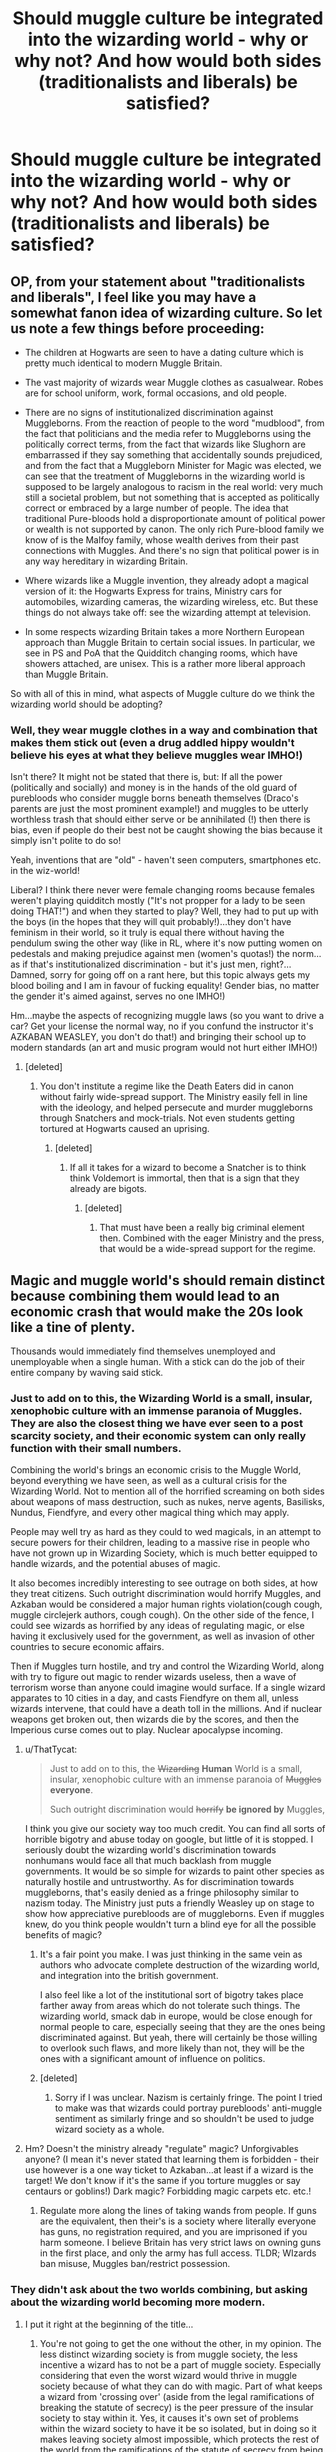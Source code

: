 #+TITLE: Should muggle culture be integrated into the wizarding world - why or why not? And how would both sides (traditionalists and liberals) be satisfied?

* Should muggle culture be integrated into the wizarding world - why or why not? And how would both sides (traditionalists and liberals) be satisfied?
:PROPERTIES:
:Score: 8
:DateUnix: 1494877811.0
:DateShort: 2017-May-16
:FlairText: Discussion
:END:

** OP, from your statement about "traditionalists and liberals", I feel like you may have a somewhat fanon idea of wizarding culture. So let us note a few things before proceeding:

- The children at Hogwarts are seen to have a dating culture which is pretty much identical to modern Muggle Britain.

- The vast majority of wizards wear Muggle clothes as casualwear. Robes are for school uniform, work, formal occasions, and old people.

- There are no signs of institutionalized discrimination against Muggleborns. From the reaction of people to the word "mudblood", from the fact that politicians and the media refer to Muggleborns using the politically correct terms, from the fact that wizards like Slughorn are embarrassed if they say something that accidentally sounds prejudiced, and from the fact that a Muggleborn Minister for Magic was elected, we can see that the treatment of Muggleborns in the wizarding world is supposed to be largely analogous to racism in the real world: very much still a societal problem, but not something that is accepted as politically correct or embraced by a large number of people. The idea that traditional Pure-bloods hold a disproportionate amount of political power or wealth is not supported by canon. The only rich Pure-blood family we know of is the Malfoy family, whose wealth derives from their past connections with Muggles. And there's no sign that political power is in any way hereditary in wizarding Britain.

- Where wizards like a Muggle invention, they already adopt a magical version of it: the Hogwarts Express for trains, Ministry cars for automobiles, wizarding cameras, the wizarding wireless, etc. But these things do not always take off: see the wizarding attempt at television.

- In some respects wizarding Britain takes a more Northern European approach than Muggle Britain to certain social issues. In particular, we see in PS and PoA that the Quidditch changing rooms, which have showers attached, are unisex. This is a rather more liberal approach than Muggle Britain.

So with all of this in mind, what aspects of Muggle culture do we think the wizarding world should be adopting?
:PROPERTIES:
:Author: Taure
:Score: 22
:DateUnix: 1494916827.0
:DateShort: 2017-May-16
:END:

*** Well, they wear muggle clothes in a way and combination that makes them stick out (even a drug addled hippy wouldn't believe his eyes at what they believe muggles wear IMHO!)

Isn't there? It might not be stated that there is, but: If all the power (politically and socially) and money is in the hands of the old guard of purebloods who consider muggle borns beneath themselves (Draco's parents are just the most prominent example!) and muggles to be utterly worthless trash that should either serve or be annihilated (!) then there is bias, even if people do their best not be caught showing the bias because it simply isn't polite to do so!

Yeah, inventions that are "old" - haven't seen computers, smartphones etc. in the wiz-world!

Liberal? I think there never were female changing rooms because females weren't playing quidditch mostly ("It's not propper for a lady to be seen doing THAT!") and when they started to play? Well, they had to put up with the boys (in the hopes that they will quit probably!)...they don't have feminism in their world, so it truly is equal there without having the pendulum swing the other way (like in RL, where it's now putting women on pedestals and making prejudice against men (women's quotas!) the norm...as if that's institutionalized discrimination - but it's just men, right?...Damned, sorry for going off on a rant here, but this topic always gets my blood boiling and I am in favour of fucking equality! Gender bias, no matter the gender it's aimed against, serves no one IMHO!)

Hm...maybe the aspects of recognizing muggle laws (so you want to drive a car? Get your license the normal way, no if you confund the instructor it's AZKABAN WEASLEY, you don't do that!) and bringing their school up to modern standards (an art and music program would not hurt either IMHO!)
:PROPERTIES:
:Author: Laxian
:Score: 3
:DateUnix: 1494959178.0
:DateShort: 2017-May-16
:END:

**** [deleted]
:PROPERTIES:
:Score: 12
:DateUnix: 1494961566.0
:DateShort: 2017-May-16
:END:

***** You don't institute a regime like the Death Eaters did in canon without fairly wide-spread support. The Ministry easily fell in line with the ideology, and helped persecute and murder muggleborns through Snatchers and mock-trials. Not even students getting tortured at Hogwarts caused an uprising.
:PROPERTIES:
:Author: Starfox5
:Score: 1
:DateUnix: 1494962846.0
:DateShort: 2017-May-16
:END:

****** [deleted]
:PROPERTIES:
:Score: 6
:DateUnix: 1494963157.0
:DateShort: 2017-May-17
:END:

******* If all it takes for a wizard to become a Snatcher is to think think Voldemort is immortal, then that is a sign that they already are bigots.
:PROPERTIES:
:Author: Starfox5
:Score: 1
:DateUnix: 1494964856.0
:DateShort: 2017-May-17
:END:

******** [deleted]
:PROPERTIES:
:Score: 5
:DateUnix: 1494968398.0
:DateShort: 2017-May-17
:END:

********* That must have been a really big criminal element then. Combined with the eager Ministry and the press, that would be a wide-spread support for the regime.
:PROPERTIES:
:Author: Starfox5
:Score: 1
:DateUnix: 1494969133.0
:DateShort: 2017-May-17
:END:


** Magic and muggle world's should remain distinct because combining them would lead to an economic crash that would make the 20s look like a tine of plenty.

Thousands would immediately find themselves unemployed and unemployable when a single human. With a stick can do the job of their entire company by waving said stick.
:PROPERTIES:
:Author: Amnistar
:Score: 9
:DateUnix: 1494881201.0
:DateShort: 2017-May-16
:END:

*** Just to add on to this, the Wizarding World is a small, insular, xenophobic culture with an immense paranoia of Muggles. They are also the closest thing we have ever seen to a post scarcity society, and their economic system can only really function with their small numbers.

Combining the world's brings an economic crisis to the Muggle World, beyond everything we have seen, as well as a cultural crisis for the Wizarding World. Not to mention all of the horrified screaming on both sides about weapons of mass destruction, such as nukes, nerve agents, Basilisks, Nundus, Fiendfyre, and every other magical thing which may apply.

People may well try as hard as they could to wed magicals, in an attempt to secure powers for their children, leading to a massive rise in people who have not grown up in Wizarding Society, which is much better equipped to handle wizards, and the potential abuses of magic.

It also becomes incredibly interesting to see outrage on both sides, at how they treat citizens. Such outright discrimination would horrify Muggles, and Azkaban would be considered a major human rights violation(cough cough, muggle circlejerk authors, cough cough). On the other side of the fence, I could see wizards as horrified by any ideas of regulating magic, or else having it exclusively used for the government, as well as invasion of other countries to secure economic affairs.

Then if Muggles turn hostile, and try and control the Wizarding World, along with try to figure out magic to render wizards useless, then a wave of terrorism worse than anyone could imagine would surface. If a single wizard apparates to 10 cities in a day, and casts Fiendfyre on them all, unless wizards intervene, that could have a death toll in the millions. And if nuclear weapons get broken out, then wizards die by the scores, and then the Imperious curse comes out to play. Nuclear apocalypse incoming.
:PROPERTIES:
:Author: Dorgamund
:Score: 9
:DateUnix: 1494883218.0
:DateShort: 2017-May-16
:END:

**** u/ThatTycat:
#+begin_quote
  Just to add on to this, the +Wizarding+ *Human* World is a small, insular, xenophobic culture with an immense paranoia of +Muggles+ *everyone*.

  Such outright discrimination would +horrify+ *be ignored by* Muggles,
#+end_quote

I think you give our society way too much credit. You can find all sorts of horrible bigotry and abuse today on google, but little of it is stopped. I seriously doubt the wizarding world's discrimination towards nonhumans would face all that much backlash from muggle governments. It would be so simple for wizards to paint other species as naturally hostile and untrustworthy. As for discrimination towards muggleborns, that's easily denied as a fringe philosophy similar to nazism today. The Ministry just puts a friendly Weasley up on stage to show how appreciative purebloods are of muggleborns. Even if muggles knew, do you think people wouldn't turn a blind eye for all the possible benefits of magic?
:PROPERTIES:
:Author: ThatTycat
:Score: 4
:DateUnix: 1494891213.0
:DateShort: 2017-May-16
:END:

***** It's a fair point you make. I was just thinking in the same vein as authors who advocate complete destruction of the wizarding world, and integration into the british government.

I also feel like a lot of the institutional sort of bigotry takes place farther away from areas which do not tolerate such things. The wizarding world, smack dab in europe, would be close enough for normal people to care, especially seeing that they are the ones being discriminated against. But yeah, there will certainly be those willing to overlook such flaws, and more likely than not, they will be the ones with a significant amount of influence on politics.
:PROPERTIES:
:Author: Dorgamund
:Score: 2
:DateUnix: 1494901219.0
:DateShort: 2017-May-16
:END:


***** [deleted]
:PROPERTIES:
:Score: 1
:DateUnix: 1494961969.0
:DateShort: 2017-May-16
:END:

****** Sorry if I was unclear. Nazism is certainly fringe. The point I tried to make was that wizards could portray purebloods' anti-muggle sentiment as similarly fringe and so shouldn't be used to judge wizard society as a whole.
:PROPERTIES:
:Author: ThatTycat
:Score: 1
:DateUnix: 1494968477.0
:DateShort: 2017-May-17
:END:


**** Hm? Doesn't the ministry already "regulate" magic? Unforgivables anyone? (I mean it's never stated that learning them is forbidden - their use however is a one way ticket to Azkaban...at least if a wizard is the target! We don't know if it's the same if you torture muggles or say centaurs or goblins!) Dark magic? Forbidding magic carpets etc. etc.!
:PROPERTIES:
:Author: Laxian
:Score: 1
:DateUnix: 1494959558.0
:DateShort: 2017-May-16
:END:

***** Regulate more along the lines of taking wands from people. If guns are the equivalent, then their's is a society where literally everyone has guns, no registration required, and you are imprisoned if you harm someone. I believe Britain has very strict laws on owning guns in the first place, and only the army has full access. TLDR; WIzards ban misuse, Muggles ban/restrict possession.
:PROPERTIES:
:Author: Dorgamund
:Score: 1
:DateUnix: 1494959936.0
:DateShort: 2017-May-16
:END:


*** They didn't ask about the two worlds combining, but asking about the wizarding world becoming more modern.
:PROPERTIES:
:Score: 3
:DateUnix: 1494892715.0
:DateShort: 2017-May-16
:END:

**** I put it right at the beginning of the title...
:PROPERTIES:
:Score: 3
:DateUnix: 1494894152.0
:DateShort: 2017-May-16
:END:

***** You're not going to get the one without the other, in my opinion. The less distinct wizarding society is from muggle society, the less incentive a wizard has to not be a part of muggle society. Especially considering that even the worst wizard would thrive in muggle society because of what they can do with magic. Part of what keeps a wizard from 'crossing over' (aside from the legal ramifications of breaking the statute of secrecy) is the peer pressure of the insular society to stay within it. Yes, it causes it's own set of problems within the wizard society to have it be so isolated, but in doing so it makes leaving society almost impossible, which protects the rest of the world from the ramifications of the statute of secrecy from being broken.
:PROPERTIES:
:Author: Amnistar
:Score: 2
:DateUnix: 1494903427.0
:DateShort: 2017-May-16
:END:


*** 20s? You mean the 30s?
:PROPERTIES:
:Score: 2
:DateUnix: 1494905193.0
:DateShort: 2017-May-16
:END:

**** Yes. Yes I do.
:PROPERTIES:
:Author: Amnistar
:Score: 1
:DateUnix: 1494905652.0
:DateShort: 2017-May-16
:END:

***** We survived the 30s as a people, I think we can survive this and adapt accordingly.
:PROPERTIES:
:Score: 1
:DateUnix: 1494905902.0
:DateShort: 2017-May-16
:END:

****** There are two possible outcomes, a post scarcity economy that relies on magic to d mu dane jobs (like star trek, but magic instead of replicatora) or a mass cling of the undesirables. I wouldn't want to risk myself.
:PROPERTIES:
:Author: Amnistar
:Score: 1
:DateUnix: 1494906794.0
:DateShort: 2017-May-16
:END:


*** He spoke of CULTURE, not of merging the societies totally (wouldn't work...statute of secrecy and all that!) - more like:

Should wizards celebrate muggle holidays, obey muggle laws etc.?
:PROPERTIES:
:Author: Laxian
:Score: 1
:DateUnix: 1494959367.0
:DateShort: 2017-May-16
:END:

**** See the above response. The seperate culture is what keeps the society seperate. Without the cultural pressure to keep the societies distinct tey would cease to be.
:PROPERTIES:
:Author: Amnistar
:Score: 1
:DateUnix: 1494963403.0
:DateShort: 2017-May-17
:END:


** Yes, absolutally. Why? There are a lot of reasons, but my favorite one is this: if, by action, you can help someone, you should as your inaction is harming them. There is so much good that wizards could do for the world (and that muggles could do for them, but more on that later). Diseases could be cured easily. The energy crisis could be solved. We could finally begin to really explore our solar system and even go beyond that to the rest of the galaxy. In short, I believe that integration would be a moral imperative for the wizards and that it would be morally wrong for them to withhold help.

Space exploration is probably my favorite, and magic could do so much. Magic could easily replicate the effects of element zero from mass effect; that is, to reduce an objects mass to a near zero quantity. Once you can do that, you can easily accelerate to near reletivistic speeds for very little energy investment. Then you can cast cushioning charms and such to act as inertial dampeners so you don't go splat. And, of course, once you get there you can use magic to construct Star Gate like objects. Then there is asteroid mining and all kinds of other cool stuff you can do. This would also mean an economic collapse isn't inevitable, as with near unlimited space and resources there would be an unlimited demand for labor, skilled and unskilled, so that everyone would be put to work.

Then of course, there is the medical side. Magic seems to make curing things like Type 1 Diabetes trivial, as you could reactivate insulin production easily enough or create an artificial spleen. Organ grafts and regrowth can be done as well. Very few diseases would not have magical cures, and wizards would add to the lifespan of nearly everyone.

Climate change is a real concern, but with magic you can get rid of nearly all excess carbon production and replace it with clean energy. You can also cast spells to remove excess carbon from the atmosphere. Species going extinct would no longer be a concern as you could use magic to recreate lost habitat or possibly even breeding partners through transfiguration. Trash could be easily vanished and toxic waste transfigured or vanished as well.

Of course, what would wizards get out of this? Well, with only a little marketing, they get fantastic wealth and privilege with only a little inconvenience (also known as having a job). Even truly mediocre wizards like Lockhart would be highly in demand. Someone who can modify memories would be needed by security firms or intelligence agents, or even just people who would pay to have a painful memory removed as a part of therapy. Moderately gifted wizards would have near limitless employment options, and since they would be so in demand they would command a very high price. Overall their lives would be better, and they would make everyone elses lives vastly improved as well. There really is no reason to keep magic hidden: let it serve the people, and it will be seen as a gift not a curse.
:PROPERTIES:
:Author: Full-Paragon
:Score: 3
:DateUnix: 1494901258.0
:DateShort: 2017-May-16
:END:

*** u/Taure:
#+begin_quote
  Yes, absolutally. Why? There are a lot of reasons, but my favorite one is this: if, by action, you can help someone, you should as your inaction is harming them.
#+end_quote

If inaction in the face of suffering is immoral, then every moment you spend doing something other than devoting your life to charity is evil.
:PROPERTIES:
:Author: Taure
:Score: 5
:DateUnix: 1494916155.0
:DateShort: 2017-May-16
:END:

**** Only if the action is something you can reasonably do. The idea that you have to spend your every waking moment in the service of others is silly, as you have to have at least some time for rest and relaxation. However, deliberately withholding aide that is within your power to give is something else entirely. If you see a starving man and you have extra food, not giving it to him is morally wrong. If that starving man lives on the other side of the world or you yourself lack enough to eat, then there is no moral imperative. In the case of magic, wizards have a great deal of things they could give the rest of the world, but choose not to because of fear and paranoia. If they spent as much energy thinking about ways they could help the world without compromising themselves as they do on thinking of ways to hide better or prove their superiority, they could usher in a golden age of mankind.
:PROPERTIES:
:Author: Full-Paragon
:Score: 2
:DateUnix: 1494916885.0
:DateShort: 2017-May-16
:END:

***** u/Taure:
#+begin_quote
  Only if the action is something you can reasonably do. The idea that you have to spend your every waking moment in the service of others is silly, as you have to have at least some time for rest and relaxation. However, deliberately withholding aide that is within your power to give is something else entirely. If you see a starving man and you have extra food, not giving it to him is morally wrong. If that starving man lives on the other side of the world or you yourself lack enough to eat, then there is no moral imperative.
#+end_quote

You seem to be putting a lot of moral weight onto the idea of proximity. What moral justification is there for only being good when it is convenient to you? The homeless person next to you is just as deserving as the one 100 miles away. And in any case, there are plenty of people in desperate need within convenient distance that you or I are not helping at all.

Even taking into account the need for rest and relaxation, that still leaves a huge amount of time (and resources) that should be spent helping others according to your proposal. I hope you don't have a savings account: any money that you're keeping to yourself rather than giving to the needy is evil.

The fact of the matter is that Muggles do not need magical solutions to most of our problems. Many problems are within our power to solve if we wished to do so. There's no moral difference between magical failure to act and Muggle failure to act. But do we think every single Muggle in the world is evil? No, because our accepted moral system is that helping others is laudable but not required. A person is entitled to keep the fruits of their labour to themselves.
:PROPERTIES:
:Author: Taure
:Score: 5
:DateUnix: 1494917336.0
:DateShort: 2017-May-16
:END:

****** Your taking this in an absolutely silly direction. Yes, you should strive to help your fellow man. However, you should not do so to the point where you yourself become helpless. By all means volunteer, give to charity organizations, and use your wealth wisely, but don't take it in the direction that you have to live like a pauper. Yes, hording wealth is wrong, but that doesn't make wealth in and of itself evil.

Instead, we should look at our lives and ask "what can I do to help others?" and then take a course of action. Pick a cause or causes and crusade for that, give as much time and treasure as you can. But don't torpedo your own life or think that you should have no joy or happiness in your own life because someone else lacks it. Simply do what you can to improve the life of your neighbor.

There absolutely is a difference. To those whom much is given, much is required, or to put it in Uncle Ben's words, with great power comes great responsibility. The average person has comparatively little they can do to improve the state of the world, but still has an imperative to do what they can. The average wizard, on the other hand, would have the power to make drastic changes that could greatly improve the course of human history. Compare what people like Bill Gates or even our own JKR have done with their wealth to improve the world to what someone like you or I could do. We're both called to action, but the action we can take is different.
:PROPERTIES:
:Author: Full-Paragon
:Score: 3
:DateUnix: 1494918230.0
:DateShort: 2017-May-16
:END:

******* u/Taure:
#+begin_quote
  Your taking this in an absolutely silly direction. Yes, you should strive to help your fellow man. However, you should not do so to the point where you yourself become helpless. By all means volunteer, give to charity organizations, and use your wealth wisely, but don't take it in the direction that you have to live like a pauper. Yes, hording wealth is wrong, but that doesn't make wealth in and of itself evil.
#+end_quote

That is not what I said. I didn't say people should become helpless: I made allowance for a person to put their own interests first up to the point of achieving an adequate quality of life for themselves. But the vast majority of people in the West are far and beyond above this point. Anyone who earns more than, say, $15,000/year per member of their household has reached the point of self-sufficiency.

The fact is that, if inaction in helping others after achieving self-sufficiency for yourself is wrong, then the vast majority of Westerners are evil.

Furthermore, I think you're dodging my point about convenience. Moral imperatives are absolute: if you have to help others with any excess time and resources you have in order to be good, then it is not sufficient to merely do a bit of it but to keep most of the excess to yourself.

#+begin_quote
  Instead, we should look at our lives and ask "what can I do to help others?" and then take a course of action. Pick a cause or causes and crusade for that, give as much time and treasure as you can. But don't torpedo your own life or think that you should have no joy or happiness in your own life because someone else lacks it. Simply do what you can to improve the life of your neighbor.
#+end_quote

In which case wizards are under no obligation to help Muggles. Solving Muggle societal problems would be a full-time occupation for wizarding society, so they're under no obligation to devote their entire lives to helping Muggles. Especially when there are plenty of needy wizards who are in greater proximity to other wizards.

Also, I completely disagree that Bill Gates and JK Rowling are morally obliged to use their wealth to help others. Doing so is praiseworthy but they would not be bad people for keeping their wealth to themselves. It is, after all, theirs.
:PROPERTIES:
:Author: Taure
:Score: 4
:DateUnix: 1494918618.0
:DateShort: 2017-May-16
:END:

******** u/Deathcrow:
#+begin_quote
  Also, I completely disagree that Bill Gates and JK Rowling are morally obliged to use their wealth to help others. Doing so is praiseworthy but they would not be bad people for keeping their wealth to themselves. It is, after all, theirs.
#+end_quote

Why do you think that legal ownership has any impact on whether or not withholding resources is immoral? If there's a poisoned wizard on the streets and you own a bezoar but refuse to hand it over, I'm not only going to think you're evil, I'd probably feel morally obligated to take it from you by force. A man is dying, I don't care one little bit about your earthly possessions, illegality of theft or culture/economics.

I think the [[https://en.wikipedia.org/wiki/Heinz_dilemma][Heinz Dilemma]] and [[https://en.wikipedia.org/wiki/Lawrence_Kohlberg%27s_stages_of_moral_development][Kohlberg's stages of moral development]] are relevant to this debate:

If you can frame an argument around Stages five or six why it isn't bad to just sit on their money I might be interested to hear it. Your current reasoning seems to be stuck around Stage 3-4, which aren't really interesting to me.

... and yeah, if you sit on a wealth of money, that you personally will never need and your next ten generations of ancestors will never need, you're a bad person if you don't use it for something good. Zero doubt about it in my mind. In fact I'd probably applaud anyone who takes it from you in order to do something helpful/good with it. Anyone who pays income taxes or lives in a country with a wealth tax or lives in a country with some form of socialized medicine is familiar with the concept... and most people seem to believe that at least some of these things are moral imperatives (taking from the individual for the good of the community... I mean, some people still believe in full-on totalitarian socialism, it's not an absurd notion).
:PROPERTIES:
:Author: Deathcrow
:Score: 3
:DateUnix: 1494923554.0
:DateShort: 2017-May-16
:END:


** Well, to answer that question, you first need to define the differences between the cultures of Wizarding Britain and the UK.
:PROPERTIES:
:Author: Starfox5
:Score: 4
:DateUnix: 1494881150.0
:DateShort: 2017-May-16
:END:


** didn't we have a monthly debate about this a few months ago?
:PROPERTIES:
:Author: amoeba-tower
:Score: 2
:DateUnix: 1494897030.0
:DateShort: 2017-May-16
:END:


** It defintely should.

I'd love to see the SoS broken completely, but that's not truly possible.
:PROPERTIES:
:Score: 2
:DateUnix: 1494905166.0
:DateShort: 2017-May-16
:END:


** I vote yes, because wizards - like it or not - are just muggles with magic and they should IMHO be able to navigate both worlds without sticking out like a sore thumb (goes for the muggleborns, too - learn your new culture guys and you purebloods? Take muggle studies and learn your stuff!)
:PROPERTIES:
:Author: Laxian
:Score: 2
:DateUnix: 1494959277.0
:DateShort: 2017-May-16
:END:


** I don't think that anyone would end up satisfied. Both sides have something that the other doesn't; one has magic and the other has technology. But the two are /not/ comparable. Most notably, wizards have access to things that Muggles could only dream of having (or things that are thus far imperfect) -- mind-wiping techniques, truth-telling potions, electronic disruption fields, invisibility, instant cure-alls, longer lifespans, and so on.

I'm not an optimist, so there are several scenarios I think could play out instead of holding hands and singing around a campfire:

- Muggles would try to use, enslave, and/or weaponize magic and wizards for their own ends.
- Wizards would try to rule over Muggles or ...
- Wizards would become part of the upper tier of Muggle society that already does the ruling.
- One group tries to wipe out the other due to societal incompatibilities and/or fear.
- A world war due to the scenarios above.

It'd also throw the scientific community into a tizzy, not only because current principles, models, and laws would be upended but because it'd also open up a new and exciting field of study. And let's not even get started on what it might do to religion -- it would have been a piece of cake for witches and wizards to fake being gods or the mouthpieces of gods centuries ago. And god, so many other things would be completely ...

... ah, I guess what I'm trying to say is that most people would be fucked in the power struggles that'd emerge, but it'd at least be interesting.
:PROPERTIES:
:Author: mistermisstep
:Score: 1
:DateUnix: 1494910822.0
:DateShort: 2017-May-16
:END:
